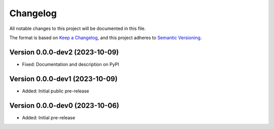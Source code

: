 Changelog
=========

All notable changes to this project will be documented in this file.


The format is based on `Keep a Changelog`_,
and this project adheres to `Semantic Versioning`_.


Version 0.0.0-dev2 (2023-10-09)
-------------------------------

* Fixed: Documentation and description on PyPI


Version 0.0.0-dev1 (2023-10-09)
-------------------------------

* Added: Initial public pre-release


Version 0.0.0-dev0 (2023-10-06)
-------------------------------

* Added: Initial pre-release


.. _Keep a Changelog:
    https://keepachangelog.com/en/1.0.0/
.. _Semantic Versioning:
    https://semver.org/spec/v2.0.0.html
